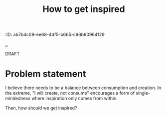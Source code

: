 #+title: How to get inspired
:ID: ab7b4c09-ee68-4df5-b665-c96b90964129

[[./..][..]]

DRAFT

* Problem statement

I believe there needs to be a balance between consumption and creation.
In the extreme, "I will create, not consume" encourages a form of single-mindedness where inspiration only comes from within.

Then, how should we get inspired?
